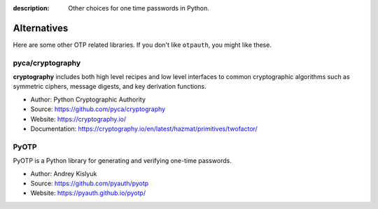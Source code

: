 :description: Other choices for one time passwords in Python.

Alternatives
============

Here are some other OTP related libraries. If you don't like ``otpauth``,
you might like these.

pyca/cryptography
-----------------

**cryptography** includes both high level recipes and low level interfaces to common
cryptographic algorithms such as symmetric ciphers, message digests, and key
derivation functions.

- Author: Python Cryptographic Authority
- Source: https://github.com/pyca/cryptography
- Website: https://cryptography.io/
- Documentation: https://cryptography.io/en/latest/hazmat/primitives/twofactor/


PyOTP
-----

PyOTP is a Python library for generating and verifying one-time passwords.

- Author: Andrey Kislyuk
- Source: https://github.com/pyauth/pyotp
- Website: https://pyauth.github.io/pyotp/
